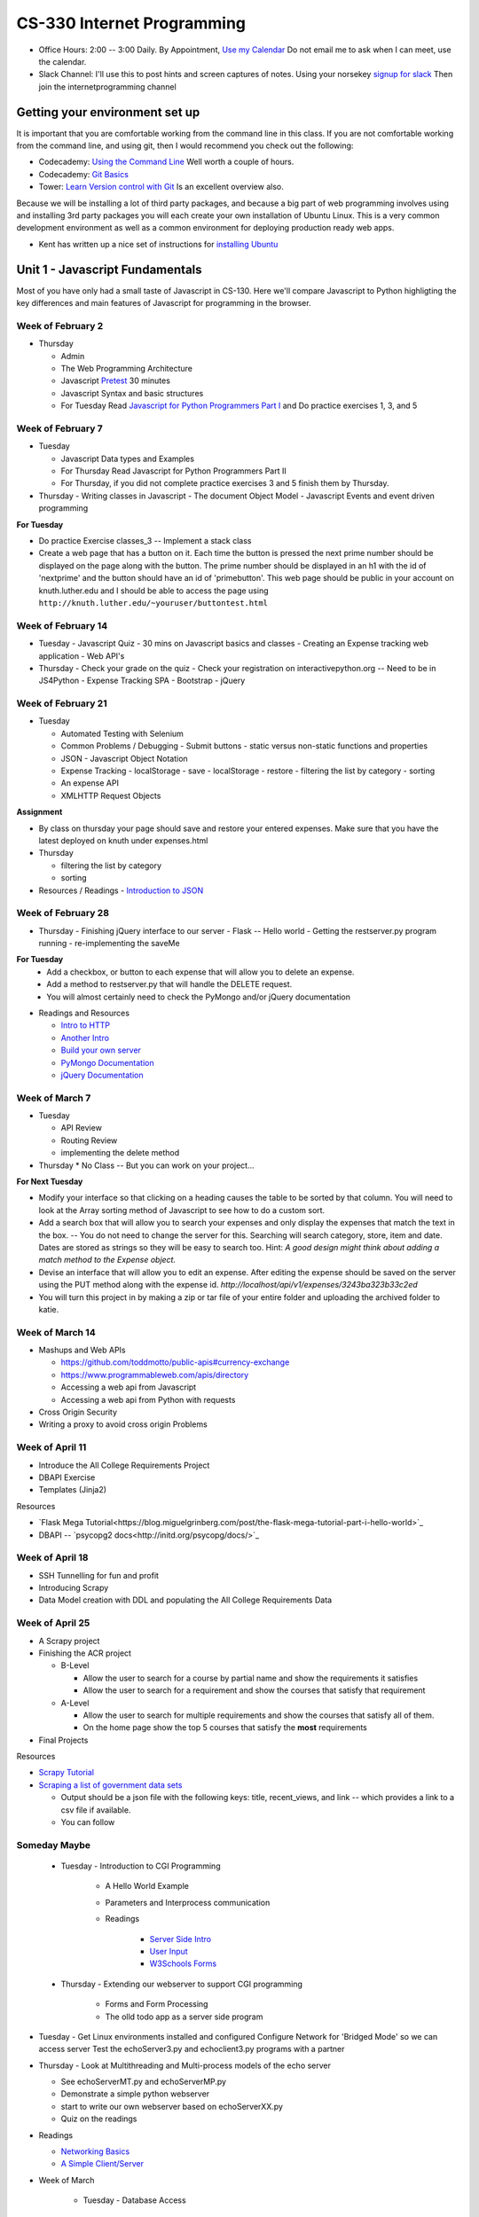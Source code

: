 CS-330 Internet Programming
===========================

* Office Hours: 2:00 -- 3:00 Daily.  By Appointment, `Use my Calendar <https://calendar.google.com/calendar/embed?mode=WEEK&src=millbr02%40luther.edu&ctz=America/Chicago>`_  Do not email me to ask when I can meet, use the calendar.
* Slack Channel:  I'll use this to post hints and screen captures of notes.  Using your norsekey `signup for slack <https://luthercs.slack.com/signup>`_ Then join the internetprogramming channel

Getting your environment set up
-------------------------------

It is important that you are comfortable working from the command line in this class.  If you are not comfortable working from the command line, and using git, then I would recommend you check out the following:

* Codecademy: `Using the Command Line <https://www.codecademy.com/learn/learn-the-command-line>`_  Well worth a couple of hours.
* Codecademy: `Git Basics <https://www.codecademy.com/learn/learn-git>`_
* Tower: `Learn Version control with Git <https://www.git-tower.com/learn/git/ebook>`_ Is an excellent overview also.

Because we will be installing a lot of third party packages, and because a big part of web programming involves using and installing 3rd party packages you will each create your own installation of Ubuntu Linux.  This is a very common development environment as well as a common environment for deploying production ready web apps.

* Kent has written up a nice set of instructions for `installing Ubuntu <http://knuth.luther.edu/~leekent/stories/installing-linux-in-our-lab.html>`_


Unit 1 - Javascript Fundamentals
--------------------------------

Most of you have only had a small taste of Javascript in CS-130.  Here we'll compare Javascript to Python highligting the key differences and main features of Javascript for programming in the browser.

Week of February 2
~~~~~~~~~~~~~~~~~~

* Thursday

  - Admin
  - The Web Programming Architecture
  - Javascript `Pretest <http://interactivepython.org/runestone/static/JS4Python/pretest.html>`_ 30 minutes
  - Javascript Syntax and basic structures
  - For Tuesday Read `Javascript for Python Programmers Part I <http://interactivepython.org/runestone/static/JS4Python/TheBasics/JS4Python.html>`_  and Do practice exercises 1, 3, and 5


Week of February 7
~~~~~~~~~~~~~~~~~~

* Tuesday

  - Javascript Data types and Examples
  - For Thursday Read Javascript for Python Programmers Part II
  - For Thursday, if you did not complete practice exercises 3 and 5 finish them by Thursday.

* Thursday
  - Writing classes in Javascript
  - The document Object Model
  - Javascript Events and event driven programming

**For Tuesday**

* Do practice Exercise classes_3  -- Implement a stack class
* Create a web page that has a button on it.  Each time the button is pressed the next prime number should be displayed on the page along with the button.  The prime number should be displayed in an h1 with the id of 'nextprime' and the button should have an id of 'primebutton'.  This web page should be public in your account on knuth.luther.edu and I should be able to access the page using ``http://knuth.luther.edu/~youruser/buttontest.html``

Week of February 14
~~~~~~~~~~~~~~~~~~~

* Tuesday
  - Javascript Quiz - 30 mins on Javascript basics and classes
  - Creating an Expense tracking web application
  - Web API's

* Thursday
  - Check your grade on the quiz
  - Check your registration on interactivepython.org  -- Need to be in JS4Python
  - Expense Tracking SPA
  - Bootstrap
  - jQuery

Week of February 21
~~~~~~~~~~~~~~~~~~~

* Tuesday

  - Automated Testing with Selenium
  - Common Problems / Debugging
    - Submit buttons
    - static versus non-static functions and properties
  - JSON - Javascript Object Notation
  - Expense Tracking
    - localStorage - save
    - localStorage - restore
    - filtering the list by category
    - sorting
  - An expense API
  - XMLHTTP Request Objects

**Assignment**

* By class on thursday your page should save and restore your entered expenses.  Make sure that you have the latest deployed on knuth under expenses.html

* Thursday

  - filtering the list by category
  - sorting


* Resources / Readings
  - `Introduction to JSON <https://www.w3schools.com/js/js_json_intro.asp>`_


Week of February 28
~~~~~~~~~~~~~~~~~~~

* Thursday
  - Finishing jQuery interface to our server
  - Flask -- Hello world
  - Getting the restserver.py program running
  - re-implementing the saveMe

**For Tuesday**
  - Add a checkbox, or button to each expense that will allow you to delete an expense.
  - Add a method to restserver.py that will handle the DELETE request.
  - You will almost certainly need to check the PyMongo and/or jQuery documentation

* Readings and Resources

  * `Intro to HTTP <http://code.tutsplus.com/tutorials/http-the-protocol-every-web-developer-must-know-part-1--net-31177>`_
  * `Another Intro <http://www.tutorialspoint.com/http/index.htm>`_
  * `Build your own server <https://ruslanspivak.com/lsbaws-part1/>`_
  * `PyMongo Documentation <http://api.mongodb.com/python/current/index.html>`_
  * `jQuery Documentation <http://api.jquery.com>`_


Week of March 7
~~~~~~~~~~~~~~~

* Tuesday

  * API Review
  * Routing Review
  * implementing the delete method

* Thursday
  * No Class -- But you can work on your project...

**For Next Tuesday**

* Modify your interface so that clicking on a heading causes the table to be sorted by that column.  You will need to look at the Array sorting method of Javascript to see how to do a custom sort.
* Add a search box that will allow you to search your expenses and only display the expenses that match the text in the box.  -- You do not need to change the server for this.  Searching will search category, store, item and date.  Dates are stored as strings so they will be easy to search too.  Hint:  *A good design might think about adding a match method to the Expense object.*
* Devise an interface that will allow you to edit an expense.  After editing the expense should be saved on the server using the PUT method along with the expense id.   `http://localhost/api/v1/expenses/3243ba323b33c2ed`
* You will turn this project in by making a zip or tar file of your entire folder and uploading the archived folder to katie.


Week of March 14
~~~~~~~~~~~~~~~~

* Mashups and Web APIs

  * https://github.com/toddmotto/public-apis#currency-exchange
  * https://www.programmableweb.com/apis/directory

  * Accessing a web api from Javascript
  * Accessing a web api from Python with requests

* Cross Origin Security

* Writing a proxy to avoid cross origin Problems

Week of April 11
~~~~~~~~~~~~~~~~

* Introduce the All College Requirements Project
* DBAPI Exercise
* Templates (Jinja2)

Resources

* `Flask Mega Tutorial<https://blog.miguelgrinberg.com/post/the-flask-mega-tutorial-part-i-hello-world>`_
* DBAPI -- `psycopg2 docs<http://initd.org/psycopg/docs/>`_

Week of April 18
~~~~~~~~~~~~~~~~

* SSH Tunnelling for fun and profit
* Introducing Scrapy
* Data Model creation with DDL and populating the All College Requirements Data

Week of April 25
~~~~~~~~~~~~~~~~

* A Scrapy project
* Finishing the ACR project

  - B-Level
  
    * Allow the user to search for a course by partial name and show the requirements it satisfies
    * Allow the user to search for a requirement and show the courses that satisfy that requirement  
    
  - A-Level
  
    * Allow the user to search for multiple requirements and show the courses that satisfy all of them.
    * On the home page show the top 5 courses that satisfy the **most** requirements
  
* Final Projects

Resources

* `Scrapy Tutorial <https://doc.scrapy.org/en/latest/intro/tutorial.html>`_
* `Scraping a list of government data sets <https://catalog.data.gov/dataset?groups=education2168#topic=education_navigation>`_

  * Output should be a json file with the following keys:  title, recent_views, and link -- which provides a link to a csv file if available.
  * You can follow 
  
Someday Maybe
~~~~~~~~~~~~~

    * Tuesday  -  Introduction to CGI Programming

        * A Hello World Example
        * Parameters and Interprocess communication
        * Readings

           * `Server Side Intro <http://interactivepython.org/runestone/static/webfundamentals/CGI/basiccgi.html>`_
           * `User Input <http://interactivepython.org/runestone/static/webfundamentals/CGI/forms.html>`_
           * `W3Schools Forms <http://www.w3schools.com/html/html_forms.asp>`_
    * Thursday - Extending our webserver to support CGI programming

        * Forms and Form Processing
        * The olld todo app as a server side program



* Tuesday
  - Get Linux environments installed and configured
  Configure Network for 'Bridged Mode' so we can access server
  Test the echoServer3.py and echoclient3.py programs with a partner

* Thursday
  - Look at Multithreading and Multi-process models of the echo server

  * See echoServerMT.py and echoServerMP.py
  * Demonstrate a simple python webserver
  * start to write our own webserver based on echoServerXX.py
  * Quiz on the readings

* Readings

  * `Networking Basics <http://www.bogotobogo.com/cplusplus/sockets_server_client.php>`_
  * `A Simple Client/Server <http://www.bogotobogo.com/python/python_network_programming_server_client.php>`_

* Week of March

    * Tuesday - Database Access

        * Using SqlAlchemy
        * A server side Todo Program

    * Thursday - No Class

    * Readings

        * [SQLAlchemy Tutorial](http://docs.sqlalchemy.org/en/latest/orm/tutorial.html)
